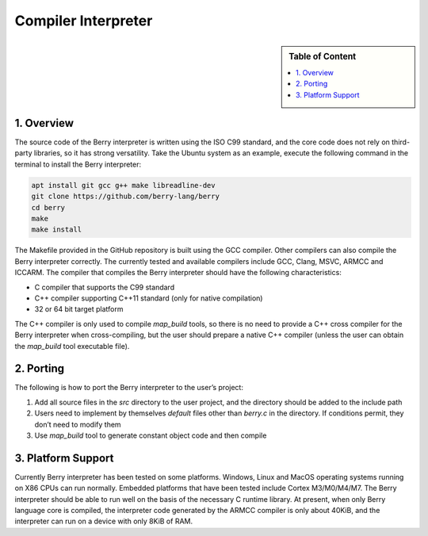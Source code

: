 Compiler Interpreter
====================

.. sidebar:: Table of Content

   .. contents::
      :depth: 2
      :local:

1. Overview
-----------

The source code of the Berry interpreter is written using the ISO C99
standard, and the core code does not rely on third-party libraries, so
it has strong versatility. Take the Ubuntu system as an example, execute
the following command in the terminal to install the Berry interpreter:

.. code:: sh

   apt install git gcc g++ make libreadline-dev
   git clone https://github.com/berry-lang/berry
   cd berry
   make
   make install

The Makefile provided in the GitHub repository is built using the GCC
compiler. Other compilers can also compile the Berry interpreter
correctly. The currently tested and available compilers include GCC,
Clang, MSVC, ARMCC and ICCARM. The compiler that compiles the Berry
interpreter should have the following characteristics:

-  C compiler that supports the C99 standard

-  C++ compiler supporting C++11 standard (only for native compilation)

-  32 or 64 bit target platform

The C++ compiler is only used to compile *map_build* tools, so there is
no need to provide a C++ cross compiler for the Berry interpreter when
cross-compiling, but the user should prepare a native C++ compiler
(unless the user can obtain the *map_build* tool executable file).

2. Porting
----------

The following is how to port the Berry interpreter to the user’s
project:

1. Add all source files in the *src* directory to the user project, and
   the directory should be added to the include path

2. Users need to implement by themselves *default* files other than
   *berry.c* in the directory. If conditions permit, they don’t need to
   modify them

3. Use *map_build* tool to generate constant object code and then
   compile

3. Platform Support
-------------------

Currently Berry interpreter has been tested on some platforms. Windows,
Linux and MacOS operating systems running on X86 CPUs can run normally.
Embedded platforms that have been tested include Cortex M3/M0/M4/M7. The
Berry interpreter should be able to run well on the basis of the
necessary C runtime library. At present, when only Berry language core
is compiled, the interpreter code generated by the ARMCC compiler is
only about 40KiB, and the interpreter can run on a device with only 8KiB
of RAM.
